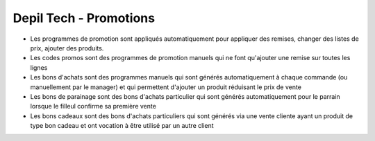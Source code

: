 =======================
Depil Tech - Promotions
=======================

* Les programmes de promotion sont appliqués automatiquement pour appliquer
  des remises, changer des listes de prix, ajouter des produits.

* Les codes promos sont des programmes de promotion manuels qui ne font
  qu'ajouter une remise sur toutes les lignes

* Les bons d'achats sont des programmes manuels qui sont générés
  automatiquement à chaque commande (ou manuellement par le manager) et qui
  permettent d'ajouter un produit réduisant le prix de vente

* Les bons de parainage sont des bons d'achats particulier qui sont générés
  automatiquement pour le parrain lorsque le filleul confirme sa première vente

* Les bons cadeaux sont des bons d'achats particuliers qui sont générés via
  une vente cliente ayant un produit de type bon cadeau et ont vocation à
  être utilisé par un autre client
